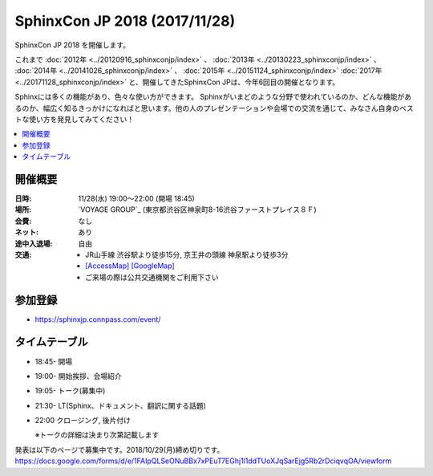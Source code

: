 ===============================
SphinxCon JP 2018 (2017/11/28)
===============================

SphinxCon JP 2018 を開催します。

これまで :doc:`2012年 <../20120916_sphinxconjp/index>` 、 :doc:`2013年 <../20130223_sphinxconjp/index>` 、 :doc:`2014年 <../20141026_sphinxconjp/index>` 、 :doc:`2015年 <../20151124_sphinxconjp/index>` :doc:`2017年 <../20171128_sphinxconjp/index>`  と、開催してきたSphinxCon JPは、今年6回目の開催となります。

..
   .. image:: images/SphinxConJP2017-logo.png
      :align: center
      :alt: SphinxCon 2017 logo

Sphinxには多くの機能があり、色々な使い方ができます。
Sphinxがいまどのような分野で使われているのか、どんな機能があるのか、幅広く知るきっかけになればと思います。他の人のプレゼンテーションや会場での交流を通じて、みなさん自身のベストな使い方を発見してみてください！

.. contents::
   :local:

開催概要
==========

:日時: 11/28(水) 19:00〜22:00 (開場 18:45)
:場所: `VOYAGE GROUP`_ (東京都渋谷区神泉町8-16渋谷ファーストプレイス８Ｆ)
:会費: なし
:ネット: あり
:途中入退場: 自由
:交通:
   * JR山手線 渋谷駅より徒歩15分, 京王井の頭線 神泉駅より徒歩3分
   * `[AccessMap]`_ `[GoogleMap]`_
   * ご来場の際は公共交通機関をご利用下さい

.. _VOYAGE: https://voyagegroup.com/
.. _[AccessMap]: https://voyagegroup.com/company/profile/#wrap_map
.. _[GoogleMap]: https://goo.gl/g33Evz


参加登録
==========
* https://sphinxjp.connpass.com/event/

タイムテーブル
==============
* 18:45- 開場
* 19:00- 開始挨拶、会場紹介
* 19:05- トーク(募集中)
* 21:30- LT(Sphinx、ドキュメント、翻訳に関する話題)
* 22:00 クロージング, 後片付け

  ※トークの詳細は決まり次第記載します

発表は以下のページで募集中です。2018/10/29(月)締め切りです。
https://docs.google.com/forms/d/e/1FAIpQLSeONuBBx7xPEuT7EGhj1l1ddTUoXJqSarEjg5Rb2rDciqvqOA/viewform


..
    SphinxConJP 2018

    Talks
    =====

    Sphinxが支える翻訳ドキュメント
    ------------------------------

    :Time: 19:45-20:00
    :Name: @cocoatomoさん
    :BIO: Pythonドキュメント翻訳プロジェクトMaintainer
    :Keywords: 事例紹介

    .. image:: images/cocoatomo.png
       :alt: @cocoatomo
       :width: 100

    Sphinxの産まれるきっかけであり代表的事例であるPythonドキュメント。その日本語翻訳プロジェクトではi18nの機能や周辺ツールも使われています。このようにSphinxと密接な関係を持ち、Python使いなら一度は目にしたであろうドキュメントが、どのように生み出されているかを紹介します。

    .. raw:: html

       <script async class="speakerdeck-embed" data-id="e8a3d72843a846df84f3d44311b70a22" data-ratio="1.33333333333333" src="//speakerdeck.com/assets/embed.js"></script>

    Sphinxで売り物の書籍を作ってみた
    --------------------------------

    :Time: 20:05--20:20
    :Name: 鹿野桂一郎さん
    :BIO: ラムダノート株式会社
    :Keywords: 書籍制作、拡張の紹介、LaTeX

    .. image:: images/golden_lucky.jpg
       :alt: @golden_lucky
       :width: 100

    Sphinxで売り物の本を作りました。書店に並ぶような日本語の書籍をSphinxで最後まで作った貴重な事例として、困った点はどこか、それをどう解決したか、などの知見を共有できればと思います。

    .. raw:: html

       <iframe src="//www.slideshare.net/slideshow/embed_code/key/4MhzFvnCYNaUJK" width="595" height="485" frameborder="0" marginwidth="0" marginheight="0" scrolling="no" style="border:1px solid #CCC; border-width:1px; margin-bottom:5px; max-width: 100%;" allowfullscreen> </iframe> <div style="margin-bottom:5px"> <strong> <a href="//www.slideshare.net/k16shikano/sphinx-82905169" title="Sphinxで売り物の書籍を作ってみた" target="_blank">Sphinxで売り物の書籍を作ってみた</a> </strong> from <strong><a href="https://www.slideshare.net/k16shikano" target="_blank">Keiichiro Shikano</a></strong> </div>

    Re:VIEWとSphinxと、時々、ボク
    -----------------------------

    :Time: 20:25--20:40
    :Name: @r_rudiさん
    :BIO: Alpaca Japan
    :Keywords: Re:VIEW

    .. image:: images/r_rudi.png
       :alt: @r_rudi
       :width: 100

    Re:VIEWとSphinxとの相互変換について紹介します

    + `Re:VIEWとSphinxと、時々、ボク <http://tdoc.info/presentations/sphinxcon2017/>`_

    社内のマニュアルをSphinxで作ってみた
    ------------------------------------

    :Time: 20:45--21:00
    :Name: Iosif Takakuraさん
    :BIO: メンテしやすいドキュメントを作りたい1ユーザー
    :Keywords: 事例紹介、失敗事例

    社内のマニュアルをSphinxで作ってみたものの、メンテされなくなってしまいもしかするとExcel方眼紙に戻ってしまいそうな話

    .. raw:: html

       <iframe src="//www.slideshare.net/slideshow/embed_code/key/1f2q2DkBofzEkr" width="595" height="485" frameborder="0" marginwidth="0" marginheight="0" scrolling="no" style="border:1px solid #CCC; border-width:1px; margin-bottom:5px; max-width: 100%;" allowfullscreen> </iframe> <div style="margin-bottom:5px"> <strong> <a href="//www.slideshare.net/iosiftakakurayusuke/sphinx-82892226" title="社内のマニュアルをSphinxで作ってみた" target="_blank">社内のマニュアルをSphinxで作ってみた</a> </strong> from <strong><a href="https://www.slideshare.net/iosiftakakurayusuke" target="_blank">Iosif Takakura</a></strong> </div>

    HTMLテンプレート再構築案
    ------------------------

    :Time: 21:05--21:20
    :Name: 渋川よしき
    :BIO: sphinx-users.jp
    :Keywords: themes

    + `HTML Template Proposal for Sphinx 2.x <https://shibukawa.github.io/sphinxcon2017_htmltemplate/>`_

    LT 木星人がSphinxで幸せになる方法
    ---------------------------------

    :Time: 21:25--21:35
    :Name: どりらん
    :BIO: sphinx-users.jp
    :Keywords: jupyter

    + https://slideship.com/users/@driller/presentations/2017/11/GX5q8tJTPHuctnT1LeAZZd/

    LT Sphinx-users.jp の紹介
    -------------------------

    :Time: 21:35--21:45
    :Name: うさたーん
    :BIO: sphinx-users.jp
    :Keywords: community

    .. raw:: html

       <iframe src="//www.slideshare.net/slideshow/embed_code/key/4HjkYXTHvuikfL" width="595" height="485" frameborder="0" marginwidth="0" marginheight="0" scrolling="no" style="border:1px solid #CCC; border-width:1px; margin-bottom:5px; max-width: 100%;" allowfullscreen> </iframe> <div style="margin-bottom:5px"> <strong> <a href="//www.slideshare.net/goyamada92/introduce-for-sphinxusersjp" title="Introduce for sphinx-users-jp" target="_blank">Introduce for sphinx-users-jp</a> </strong> from <strong><a href="https://www.slideshare.net/goyamada92" target="_blank">Go Yamada</a></strong> </div>

    開催報告
    =========

    + `SphinxCon JP 2017 - Togetter <https://togetter.com/li/1176350>`_

    .. raw:: html

       <script src="https://s.togetter.com/static/web/js/parts.js"></script><script>tgtr.ExtendWidget({id:'1176350',url:'https://togetter.com/'});</script>
